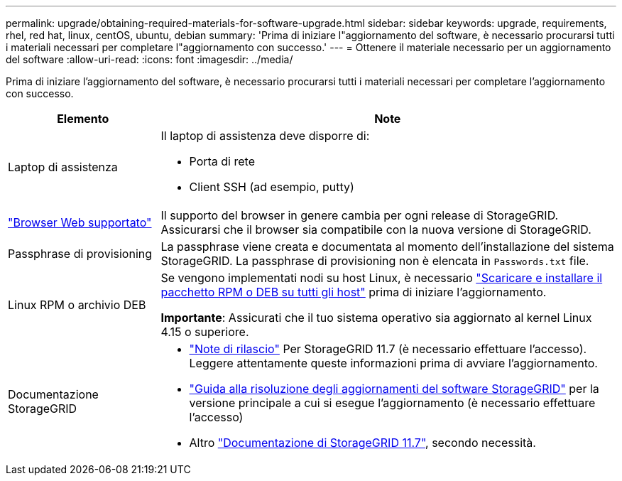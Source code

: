 ---
permalink: upgrade/obtaining-required-materials-for-software-upgrade.html 
sidebar: sidebar 
keywords: upgrade, requirements, rhel, red hat, linux, centOS, ubuntu, debian 
summary: 'Prima di iniziare l"aggiornamento del software, è necessario procurarsi tutti i materiali necessari per completare l"aggiornamento con successo.' 
---
= Ottenere il materiale necessario per un aggiornamento del software
:allow-uri-read: 
:icons: font
:imagesdir: ../media/


[role="lead"]
Prima di iniziare l'aggiornamento del software, è necessario procurarsi tutti i materiali necessari per completare l'aggiornamento con successo.

[cols="1a,3a"]
|===
| Elemento | Note 


 a| 
Laptop di assistenza
 a| 
Il laptop di assistenza deve disporre di:

* Porta di rete
* Client SSH (ad esempio, putty)




 a| 
link:../admin/web-browser-requirements.html["Browser Web supportato"]
 a| 
Il supporto del browser in genere cambia per ogni release di StorageGRID. Assicurarsi che il browser sia compatibile con la nuova versione di StorageGRID.



 a| 
Passphrase di provisioning
 a| 
La passphrase viene creata e documentata al momento dell'installazione del sistema StorageGRID. La passphrase di provisioning non è elencata in `Passwords.txt` file.



 a| 
Linux RPM o archivio DEB
 a| 
Se vengono implementati nodi su host Linux, è necessario link:linux-installing-rpm-or-deb-package-on-all-hosts.html["Scaricare e installare il pacchetto RPM o DEB su tutti gli host"] prima di iniziare l'aggiornamento.

*Importante*: Assicurati che il tuo sistema operativo sia aggiornato al kernel Linux 4.15 o superiore.



 a| 
Documentazione StorageGRID
 a| 
* link:../release-notes/index.html["Note di rilascio"] Per StorageGRID 11.7 (è necessario effettuare l'accesso). Leggere attentamente queste informazioni prima di avviare l'aggiornamento.
* https://kb.netapp.com/Advice_and_Troubleshooting/Hybrid_Cloud_Infrastructure/StorageGRID/StorageGRID_software_upgrade_resolution_guide["Guida alla risoluzione degli aggiornamenti del software StorageGRID"^] per la versione principale a cui si esegue l'aggiornamento (è necessario effettuare l'accesso)
* Altro https://docs.netapp.com/us-en/storagegrid-117/index.html["Documentazione di StorageGRID 11.7"^], secondo necessità.


|===
